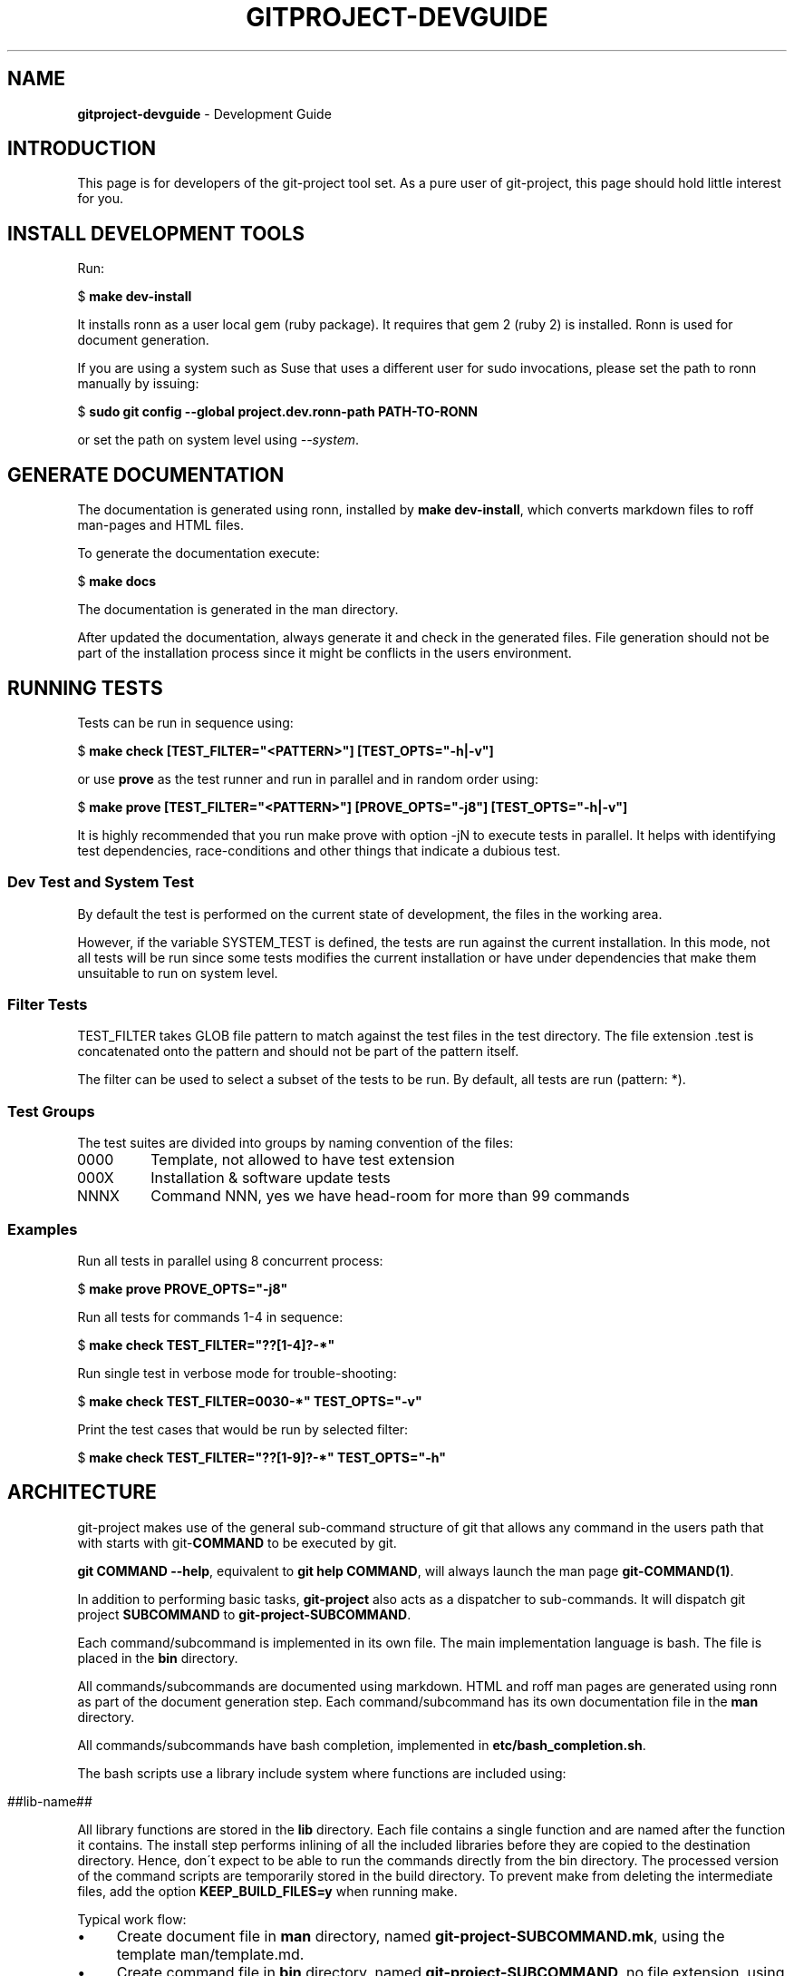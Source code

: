 .\" generated with Ronn/v0.7.3
.\" http://github.com/rtomayko/ronn/tree/0.7.3
.
.TH "GITPROJECT\-DEVGUIDE" "7" "September 2015" "" "Git Project"
.
.SH "NAME"
\fBgitproject\-devguide\fR \- Development Guide
.
.SH "INTRODUCTION"
This page is for developers of the git\-project tool set\. As a pure user of git\-project, this page should hold little interest for you\.
.
.SH "INSTALL DEVELOPMENT TOOLS"
Run:
.
.P
$ \fBmake dev\-install\fR
.
.P
It installs ronn as a user local gem (ruby package)\. It requires that gem 2 (ruby 2) is installed\. Ronn is used for document generation\.
.
.P
If you are using a system such as Suse that uses a different user for sudo invocations, please set the path to ronn manually by issuing:
.
.P
$ \fBsudo git config \-\-global project\.dev\.ronn\-path PATH\-TO\-RONN\fR
.
.P
or set the path on system level using \fI\-\-system\fR\.
.
.SH "GENERATE DOCUMENTATION"
The documentation is generated using ronn, installed by \fBmake dev\-install\fR, which converts markdown files to roff man\-pages and HTML files\.
.
.P
To generate the documentation execute:
.
.P
$ \fBmake docs\fR
.
.P
The documentation is generated in the man directory\.
.
.P
After updated the documentation, always generate it and check in the generated files\. File generation should not be part of the installation process since it might be conflicts in the users environment\.
.
.SH "RUNNING TESTS"
Tests can be run in sequence using:
.
.P
$ \fBmake check [TEST_FILTER="<PATTERN>"] [TEST_OPTS="\-h|\-v"]\fR
.
.P
or use \fBprove\fR as the test runner and run in parallel and in random order using:
.
.P
$ \fBmake prove [TEST_FILTER="<PATTERN>"] [PROVE_OPTS="\-j8"] [TEST_OPTS="\-h|\-v"]\fR
.
.P
It is highly recommended that you run make prove with option \-jN to execute tests in parallel\. It helps with identifying test dependencies, race\-conditions and other things that indicate a dubious test\.
.
.SS "Dev Test and System Test"
By default the test is performed on the current state of development, the files in the working area\.
.
.P
However, if the variable SYSTEM_TEST is defined, the tests are run against the current installation\. In this mode, not all tests will be run since some tests modifies the current installation or have under dependencies that make them unsuitable to run on system level\.
.
.SS "Filter Tests"
TEST_FILTER takes GLOB file pattern to match against the test files in the test directory\. The file extension \.test is concatenated onto the pattern and should not be part of the pattern itself\.
.
.P
The filter can be used to select a subset of the tests to be run\. By default, all tests are run (pattern: *)\.
.
.SS "Test Groups"
The test suites are divided into groups by naming convention of the files:
.
.TP
0000
Template, not allowed to have test extension
.
.TP
000X
Installation & software update tests
.
.TP
NNNX
Command NNN, yes we have head\-room for more than 99 commands
.
.SS "Examples"
Run all tests in parallel using 8 concurrent process:
.
.P
$ \fBmake prove PROVE_OPTS="\-j8"\fR
.
.P
Run all tests for commands 1\-4 in sequence:
.
.P
$ \fBmake check TEST_FILTER="??[1\-4]?\-*"\fR
.
.P
Run single test in verbose mode for trouble\-shooting:
.
.P
$ \fBmake check TEST_FILTER=0030\-*" TEST_OPTS="\-v"\fR
.
.P
Print the test cases that would be run by selected filter:
.
.P
$ \fBmake check TEST_FILTER="??[1\-9]?\-*" TEST_OPTS="\-h"\fR
.
.SH "ARCHITECTURE"
git\-project makes use of the general sub\-command structure of git that allows any command in the users path that with starts with git\-\fBCOMMAND\fR to be executed by git\.
.
.P
\fBgit COMMAND \-\-help\fR, equivalent to \fBgit help COMMAND\fR, will always launch the man page \fBgit\-COMMAND(1)\fR\.
.
.P
In addition to performing basic tasks, \fBgit\-project\fR also acts as a dispatcher to sub\-commands\. It will dispatch git project \fBSUBCOMMAND\fR to \fBgit\-project\-SUBCOMMAND\fR\.
.
.P
Each command/subcommand is implemented in its own file\. The main implementation language is bash\. The file is placed in the \fBbin\fR directory\.
.
.P
All commands/subcommands are documented using markdown\. HTML and roff man pages are generated using ronn as part of the document generation step\. Each command/subcommand has its own documentation file in the \fBman\fR directory\.
.
.P
All commands/subcommands have bash completion, implemented in \fBetc/bash_completion\.sh\fR\.
.
.P
The bash scripts use a library include system where functions are included using:
.
.IP "" 4
.
.nf

##lib\-name##
.
.fi
.
.IP "" 0
.
.P
All library functions are stored in the \fBlib\fR directory\. Each file contains a single function and are named after the function it contains\. The install step performs inlining of all the included libraries before they are copied to the destination directory\. Hence, don\'t expect to be able to run the commands directly from the bin directory\. The processed version of the command scripts are temporarily stored in the build directory\. To prevent make from deleting the intermediate files, add the option \fBKEEP_BUILD_FILES=y\fR when running make\.
.
.P
Typical work flow:
.
.IP "\(bu" 4
Create document file in \fBman\fR directory, named \fBgit\-project\-SUBCOMMAND\.mk\fR, using the template man/template\.md\.
.
.IP "\(bu" 4
Create command file in \fBbin\fR directory, named \fBgit\-project\-SUBCOMMAND\fR, no file extension, using the template bin/template\.
.
.IP "\(bu" 4
Update /etc/bash_completion\.sh\.
.
.IP "\(bu" 4
Test your command extensively!
.
.IP "\(bu" 4
Run \fBmake docs\fR to generate the documentation\.
.
.IP "\(bu" 4
Check in your changes including the generated documentation\.
.
.IP "" 0
.
.P
\fB!! Make sure to generate all documentation before committing !!\fR
.
.SH "CONFIGURATION"
All values that are subject to change and can be considered configuration should not be hard\-coded into scripts\. Instead they should be written to the system or user git config under the section \fBproject\fR\.
.
.P
Installation configuration should be stored in config/\.gitproject and read during the installation using: \fBgit config \-\-file config/\.gitproject project\.KEY\fR\.
.
.SH "WRITING DOCUMENTATION"
Use the template \fIman/template\.md\fR for writing documentation\.
.
.P
Use the following format for single commands:
.
.P
$ \fBcommand options\fR
.
.P
Only use level\-1 heading on the top heading indicating the command\. The format is Ronn specific\.
.
.P
Use level\-2 and level\-3 headings to organize your content\. Level\-2 headings are written with all capital letters\. Level\-3 headings follow standard English rules for capitalization of words in titles\.
.
.P
Text written on level\-2 should be left aligned\. Exception to this rule is options bullet list that is indented 2 spaces\. Options list should always be written:
.
.IP "" 4
.
.nf

* \-short, \-\-long option:
description of option
.
.fi
.
.IP "" 0
.
.P
Text written on level\-3 should be indented two spaces to make it easier to follow the structure of the document\. See README\.md as an example\.
.
.P
Larger code examples, console commands and output examples and should be written with 4 space indentation since that results in no\-formatting\.
.
.P
Markdown files should maintain ca 80\-100 character width\.
.
.SH "WRITING COMMANDS"
Use the template \fIbin/template\fR for writing bash script commands\.
.
.P
The library function replaces all tags ##lib## with the library definition, found in \fIlib\fR\.
.
.P
This mechanism is used to utilize code reuse without being forced to maintain complex sourcing schemes\.
.
.SH "WRITING TESTS"
The test framework used is \fBsharness\fR, which is a bash testing framework based on the framework used to test git\.
.
.P
Test cases should be placed in the test directory, prefix with a test group code, see \fITest groups\fR above, followed by the name of the test suite and with the \fI\.test\fR file extension\.
.
.IP "" 4
.
.nf

NNNN\-name\-of\-suite\.test
.
.fi
.
.IP "" 0
.
.P
Modifications has been done to the sharness Makefile and sharness\.sh to fit the git\-project context\. A wrapper file is also used to include additional test\-libraries and extensions\.
.
.P
To write a test, use the 0000\-template file in the test directory as template\.
.
.P
Additional information about sharness can be found in tools/sharness, including the original source code\. Sharness is distributed under GPL, and hence all the modifications to sharness is also covered by GPL\.
.
.SS "System tests"
When writing new tests make sure to tag all tests that are not suitable for system test such as active system update, with DEV_TEST\.
.
.IP "" 4
.
.nf

test_expect_sucess DEV_TEST \'my special test\' \'\'
.
.fi
.
.IP "" 0
.
.P
Reversely, tests that are purely system tests should be tagged with SYSTEM_TEST\.
.
.SH "WRITING GUIDES, SECTION\-7 MAN PAGES"
Guides are placed in files named \fBgitproject\-GUIDE\.md\fR\. They should be marked as being part of section\-7 of the man pages\.
.
.P
The naming convention gitproject without dash between git and project, cause the make file to create a section\-7 named man\-page file and the installation procedure to copy the file to man/man7 directory\.
.
.SH "EXTERNAL RESOURCES"
This project make use of code from other Open Source projects\. Please respect their copyright and make sure to update the \fBcontributers\fR section in README\.mk\.
.
.SH "REFERENCES"
How to install ronn manually \fIhttps://github\.com/rtomayko/ronn/blob/master/INSTALLING\fR
.
.P
How to write markdown \fIhttp://daringfireball\.net/projects/markdown\fR
.
.P
How to write tests in sharness \fIhttps://github\.com/mlafeldt/sharness\fR
.
.SH "COPYRIGHT"
\(co DevConSoft, 2015
.
.P
\(co Zenterio AB, 2015
.
.SH "LICENCE"
\fBgit\-project\fR is released under the MIT License \fIhttp://opensource\.org/licenses/mit\-license\.html\fR\.
.
.SH "REPORTING BUGS"
TBD
.
.SH "SEE ALSO"
TBD
